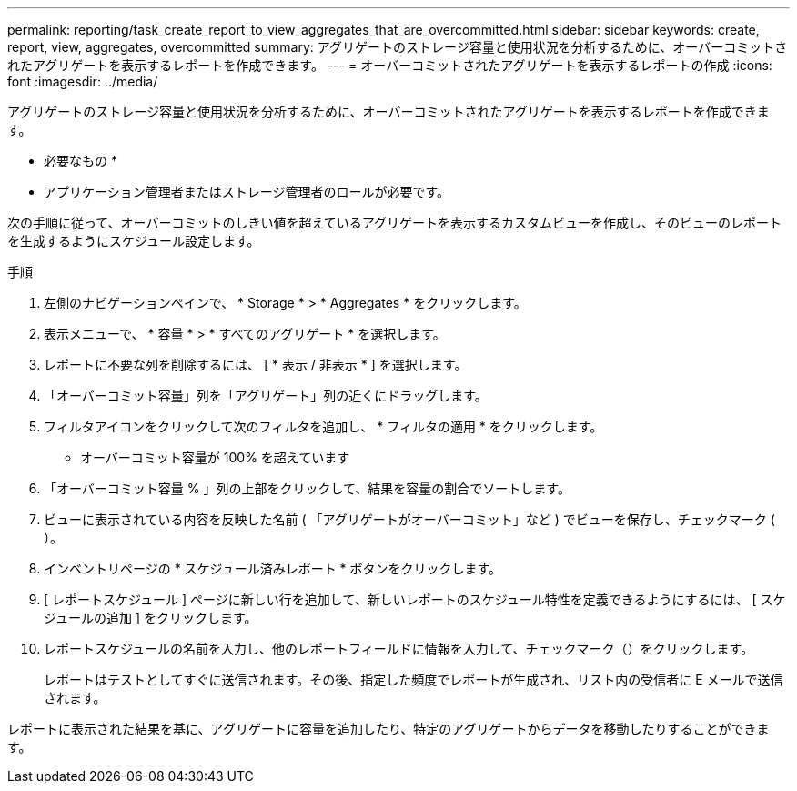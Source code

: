 ---
permalink: reporting/task_create_report_to_view_aggregates_that_are_overcommitted.html 
sidebar: sidebar 
keywords: create, report, view, aggregates, overcommitted 
summary: アグリゲートのストレージ容量と使用状況を分析するために、オーバーコミットされたアグリゲートを表示するレポートを作成できます。 
---
= オーバーコミットされたアグリゲートを表示するレポートの作成
:icons: font
:imagesdir: ../media/


[role="lead"]
アグリゲートのストレージ容量と使用状況を分析するために、オーバーコミットされたアグリゲートを表示するレポートを作成できます。

* 必要なもの *

* アプリケーション管理者またはストレージ管理者のロールが必要です。


次の手順に従って、オーバーコミットのしきい値を超えているアグリゲートを表示するカスタムビューを作成し、そのビューのレポートを生成するようにスケジュール設定します。

.手順
. 左側のナビゲーションペインで、 * Storage * > * Aggregates * をクリックします。
. 表示メニューで、 * 容量 * > * すべてのアグリゲート * を選択します。
. レポートに不要な列を削除するには、 [ * 表示 / 非表示 * ] を選択します。
. 「オーバーコミット容量」列を「アグリゲート」列の近くにドラッグします。
. フィルタアイコンをクリックして次のフィルタを追加し、 * フィルタの適用 * をクリックします。
+
** オーバーコミット容量が 100% を超えています


. 「オーバーコミット容量 % 」列の上部をクリックして、結果を容量の割合でソートします。
. ビューに表示されている内容を反映した名前 ( 「アグリゲートがオーバーコミット」など ) でビューを保存し、チェックマーク (image:../media/blue_check.gif[""]）。
. インベントリページの * スケジュール済みレポート * ボタンをクリックします。
. [ レポートスケジュール ] ページに新しい行を追加して、新しいレポートのスケジュール特性を定義できるようにするには、 [ スケジュールの追加 ] をクリックします。
. レポートスケジュールの名前を入力し、他のレポートフィールドに情報を入力して、チェックマーク（image:../media/blue_check.gif[""]）をクリックします。
+
レポートはテストとしてすぐに送信されます。その後、指定した頻度でレポートが生成され、リスト内の受信者に E メールで送信されます。



レポートに表示された結果を基に、アグリゲートに容量を追加したり、特定のアグリゲートからデータを移動したりすることができます。
